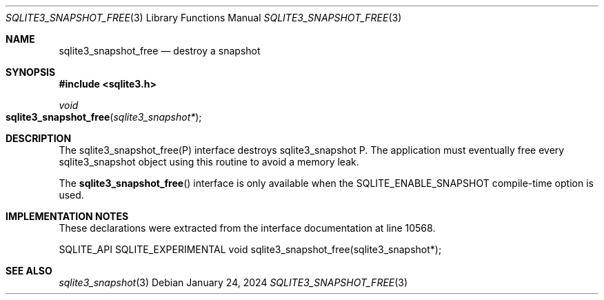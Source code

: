 .Dd January 24, 2024
.Dt SQLITE3_SNAPSHOT_FREE 3
.Os
.Sh NAME
.Nm sqlite3_snapshot_free
.Nd destroy a snapshot
.Sh SYNOPSIS
.In sqlite3.h
.Ft void
.Fo sqlite3_snapshot_free
.Fa "sqlite3_snapshot*"
.Fc
.Sh DESCRIPTION
The sqlite3_snapshot_free(P) interface destroys
sqlite3_snapshot P.
The application must eventually free every sqlite3_snapshot
object using this routine to avoid a memory leak.
.Pp
The
.Fn sqlite3_snapshot_free
interface is only available when the SQLITE_ENABLE_SNAPSHOT
compile-time option is used.
.Sh IMPLEMENTATION NOTES
These declarations were extracted from the
interface documentation at line 10568.
.Bd -literal
SQLITE_API SQLITE_EXPERIMENTAL void sqlite3_snapshot_free(sqlite3_snapshot*);
.Ed
.Sh SEE ALSO
.Xr sqlite3_snapshot 3
